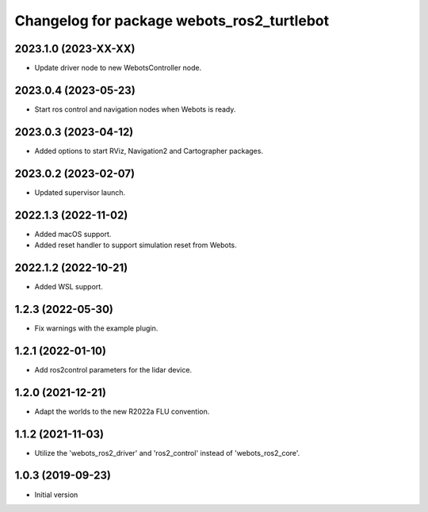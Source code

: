 ^^^^^^^^^^^^^^^^^^^^^^^^^^^^^^^^^^^^^^^^^^
Changelog for package webots_ros2_turtlebot
^^^^^^^^^^^^^^^^^^^^^^^^^^^^^^^^^^^^^^^^^^

2023.1.0 (2023-XX-XX)
------------------
* Update driver node to new WebotsController node.

2023.0.4 (2023-05-23)
------------------
* Start ros control and navigation nodes when Webots is ready.

2023.0.3 (2023-04-12)
------------------
* Added options to start RViz, Navigation2 and Cartographer packages.

2023.0.2 (2023-02-07)
------------------
* Updated supervisor launch.

2022.1.3 (2022-11-02)
------------------
* Added macOS support.
* Added reset handler to support simulation reset from Webots.

2022.1.2 (2022-10-21)
------------------
* Added WSL support.

1.2.3 (2022-05-30)
------------------
* Fix warnings with the example plugin.

1.2.1 (2022-01-10)
------------------
* Add ros2control parameters for the lidar device.

1.2.0 (2021-12-21)
------------------
* Adapt the worlds to the new R2022a FLU convention.

1.1.2 (2021-11-03)
------------------
* Utilize the 'webots_ros2_driver' and 'ros2_control' instead of 'webots_ros2_core'.

1.0.3 (2019-09-23)
------------------
* Initial version
